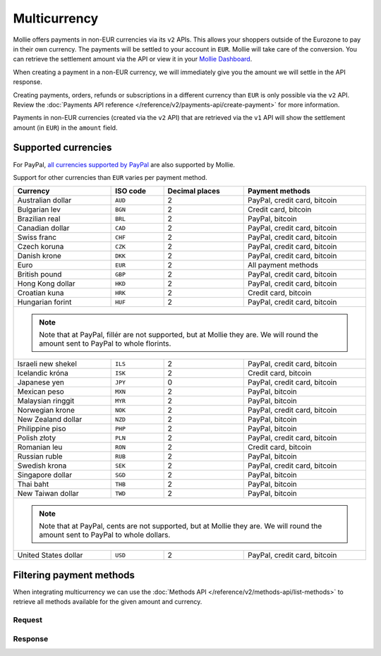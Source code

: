 Multicurrency
=============
Mollie offers payments in non-EUR currencies via its ``v2`` APIs. This allows your shoppers outside of the
Eurozone to pay in their own currency. The payments will be settled to your account in ``EUR``. Mollie will take care of
the conversion. You can retrieve the settlement amount via the API or view it in your
`Mollie Dashboard <https://www.mollie.com/dashboard>`_.

When creating a payment in a non-EUR currency, we will immediately give you the amount we will settle in the API
response.

Creating payments, orders, refunds or subscriptions in a different currency than ``EUR`` is only possible via the ``v2`` API.
Review the :doc:`Payments API reference </reference/v2/payments-api/create-payment>` for more information.

Payments in non-EUR currencies (created via the ``v2`` API) that are retrieved via the ``v1`` API will show the
settlement amount (in ``EUR``) in the ``amount`` field.

Supported currencies
--------------------
For PayPal, `all currencies supported by PayPal <https://developer.paypal.com/docs/classic/api/currency_codes/>`_ are
also supported by Mollie.

Support for other currencies than ``EUR`` varies per payment method.

+----------------------+----------+----------------+-------------------------------------------------------------------+
| Currency             | ISO code | Decimal places | Payment methods                                                   |
+======================+==========+================+===================================================================+
| Australian dollar    | ``AUD``  |              2 | PayPal, credit card, bitcoin                                      |
+----------------------+----------+----------------+-------------------------------------------------------------------+
| Bulgarian lev        | ``BGN``  |              2 | Credit card, bitcoin                                              |
+----------------------+----------+----------------+-------------------------------------------------------------------+
| Brazilian real       | ``BRL``  |              2 | PayPal, bitcoin                                                   |
+----------------------+----------+----------------+-------------------------------------------------------------------+
| Canadian dollar      | ``CAD``  |              2 | PayPal, credit card, bitcoin                                      |
+----------------------+----------+----------------+-------------------------------------------------------------------+
| Swiss franc          | ``CHF``  |              2 | PayPal, credit card, bitcoin                                      |
+----------------------+----------+----------------+-------------------------------------------------------------------+
| Czech koruna         | ``CZK``  |              2 | PayPal, credit card, bitcoin                                      |
+----------------------+----------+----------------+-------------------------------------------------------------------+
| Danish krone         | ``DKK``  |              2 | PayPal, credit card, bitcoin                                      |
+----------------------+----------+----------------+-------------------------------------------------------------------+
| Euro                 | ``EUR``  |              2 | All payment methods                                               |
+----------------------+----------+----------------+-------------------------------------------------------------------+
| British pound        | ``GBP``  |              2 | PayPal, credit card, bitcoin                                      |
+----------------------+----------+----------------+-------------------------------------------------------------------+
| Hong Kong dollar     | ``HKD``  |              2 | PayPal, credit card, bitcoin                                      |
+----------------------+----------+----------------+-------------------------------------------------------------------+
| Croatian kuna        | ``HRK``  |              2 | Credit card, bitcoin                                              |
+----------------------+----------+----------------+-------------------------------------------------------------------+
| Hungarian forint     | ``HUF``  |              2 | PayPal, credit card, bitcoin                                      |
+----------------------+----------+----------------+-------------------------------------------------------------------+
| .. note::                                                                                                            |
|    Note that at PayPal, fillér are not supported, but at Mollie they                                                 |
|    are. We will round the amount sent to PayPal to whole florints.                                                   |
+----------------------+----------+----------------+-------------------------------------------------------------------+
| Israeli new shekel   | ``ILS``  |              2 | PayPal, credit card, bitcoin                                      |
+----------------------+----------+----------------+-------------------------------------------------------------------+
| Icelandic króna      | ``ISK``  |              2 | Credit card, bitcoin                                              |
+----------------------+----------+----------------+-------------------------------------------------------------------+
| Japanese yen         | ``JPY``  |              0 | PayPal, credit card, bitcoin                                      |
+----------------------+----------+----------------+-------------------------------------------------------------------+
| Mexican peso         | ``MXN``  |              2 | PayPal, bitcoin                                                   |
+----------------------+----------+----------------+-------------------------------------------------------------------+
| Malaysian ringgit    | ``MYR``  |              2 | PayPal, bitcoin                                                   |
+----------------------+----------+----------------+-------------------------------------------------------------------+
| Norwegian krone      | ``NOK``  |              2 | PayPal, credit card, bitcoin                                      |
+----------------------+----------+----------------+-------------------------------------------------------------------+
| New Zealand dollar   | ``NZD``  |              2 | PayPal, bitcoin                                                   |
+----------------------+----------+----------------+-------------------------------------------------------------------+
| Philippine piso      | ``PHP``  |              2 | PayPal, bitcoin                                                   |
+----------------------+----------+----------------+-------------------------------------------------------------------+
| Polish złoty         | ``PLN``  |              2 | PayPal, credit card, bitcoin                                      |
+----------------------+----------+----------------+-------------------------------------------------------------------+
| Romanian leu         | ``RON``  |              2 | Credit card, bitcoin                                              |
+----------------------+----------+----------------+-------------------------------------------------------------------+
| Russian ruble        | ``RUB``  |              2 | PayPal, bitcoin                                                   |
+----------------------+----------+----------------+-------------------------------------------------------------------+
| Swedish krona        | ``SEK``  |              2 | PayPal, credit card, bitcoin                                      |
+----------------------+----------+----------------+-------------------------------------------------------------------+
| Singapore dollar     | ``SGD``  |              2 | PayPal, bitcoin                                                   |
+----------------------+----------+----------------+-------------------------------------------------------------------+
| Thai baht            | ``THB``  |              2 | PayPal, bitcoin                                                   |
+----------------------+----------+----------------+-------------------------------------------------------------------+
| New Taiwan dollar    | ``TWD``  |              2 | PayPal, bitcoin                                                   |
+----------------------+----------+----------------+-------------------------------------------------------------------+
| .. note::                                                                                                            |
|    Note that at PayPal, cents are not supported, but at Mollie they                                                  |
|    are. We will round the amount sent to PayPal to whole dollars.                                                    |
+----------------------+----------+----------------+-------------------------------------------------------------------+
| United States dollar | ``USD``  |              2 | PayPal, credit card, bitcoin                                      |
+----------------------+----------+----------------+-------------------------------------------------------------------+

Filtering payment methods
-------------------------
When integrating multicurrency we can use the :doc:`Methods API </reference/v2/methods-api/list-methods>` to retrieve
all methods available for the given amount and currency.

Request
^^^^^^^
.. code-block:: bash
   :linenos:

   curl -g -X GET "https://api.mollie.com/v2/methods?amount[value]=10.00&amount[currency]=SEK" \
       -H "Authorization: Bearer test_dHar4XY7LxsDOtmnkVtjNVWXLSlXsM"

Response
^^^^^^^^
.. code-block:: http
   :linenos:

   HTTP/1.1 200 OK
   Content-Type: application/hal+json; charset=utf-8

   {
       "count": 2,
       "_embedded": {
           "methods": [
               {
                   "resource": "method",
                   "id": "creditcard",
                   "description": "Credit card",
                   "image": {
                       "size1x": "https://www.mollie.com/images/payscreen/methods/creditcard.png",
                       "size2x": "https://www.mollie.com/images/payscreen/methods/creditcard%402x.png"
                   },
                   "_links": {
                       "self": {
                           "href": "https://api.mollie.com/v2/methods/creditcard",
                           "type": "application/hal+json"
                       }
                   }
               },
               {
                   "resource": "method",
                   "id": "paypal",
                   "description": "PayPal",
                   "image": {
                       "size1x": "https://www.mollie.com/images/payscreen/methods/paypal.png",
                       "size2x": "https://www.mollie.com/images/payscreen/methods/paypal%402x.png"
                   },
                   "_links": {
                       "self": {
                           "href": "https://api.mollie.com/v2/methods/paypal",
                           "type": "application/hal+json"
                       }
                   }
               },
               {
                   "resource": "method",
                   "id": "bitcoin",
                   "description": "Bitcoin",
                   "image": {
                       "size1x": "https://www.mollie.com/images/payscreen/methods/bitcoin.png",
                       "size2x": "https://www.mollie.com/images/payscreen/methods/bitcoin%402x.png"
                   },
                   "_links": {
                       "self": {
                           "href": "https://api.mollie.com/v2/methods/bitcoin",
                           "type": "application/hal+json"
                       }
                   }
               }
           ]
       },
       "_links": {
           "self": {
               "href": "https://api.mollie.com/v2/methods",
               "type": "application/hal+json"
           },
           "documentation": {
               "href": "https://docs.mollie.com/reference/v2/methods-api/list-methods",
               "type": "text/html"
           }
       }
   }
